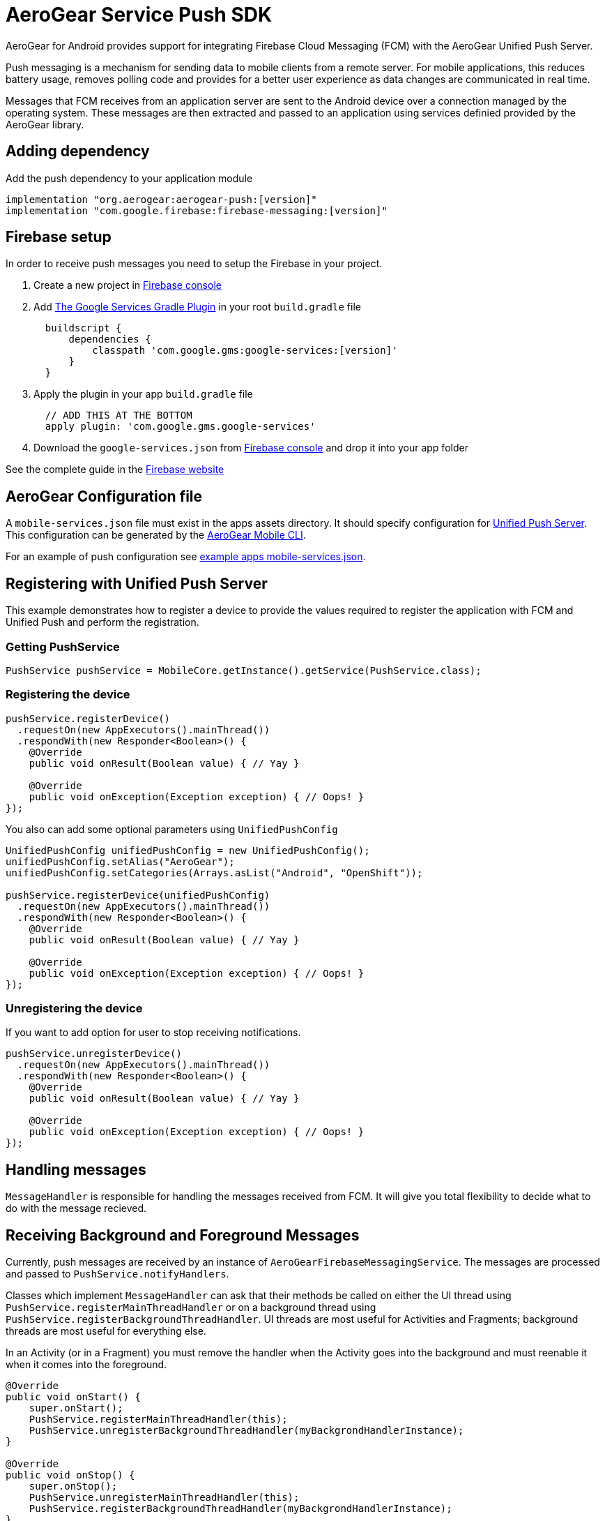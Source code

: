 = AeroGear Service Push SDK

AeroGear for Android provides support for integrating Firebase Cloud Messaging (FCM) with the AeroGear Unified Push Server.

Push messaging is a mechanism for sending data to mobile clients from a remote server. For mobile applications, this reduces battery usage, removes polling code and provides for a better user experience as data changes are communicated in real time.

Messages that FCM receives from an application server are sent to the Android device over a connection managed by the operating system. These messages are then extracted and passed to an application using services definied provided by the AeroGear library.

== Adding dependency

Add the push dependency to your application module

[source,groovy]
----
implementation "org.aerogear:aerogear-push:[version]"
implementation "com.google.firebase:firebase-messaging:[version]"
----

== Firebase setup

In order to receive push messages you need to setup the Firebase in your project. 

1. Create a new project in link:https://console.firebase.google.com[Firebase console]
2. Add link:https://developers.google.com/android/guides/google-services-plugin[The Google Services Gradle Plugin] in your root `build.gradle` file
[source,groovy]
  buildscript {   
      dependencies {
          classpath 'com.google.gms:google-services:[version]'
      }
  } 
3. Apply the plugin in your app `build.gradle` file
[source,groovy]
  // ADD THIS AT THE BOTTOM
  apply plugin: 'com.google.gms.google-services'
4. Download the `google-services.json` from link:https://console.firebase.google.com[Firebase console] and drop it into your app folder

See the complete guide in the link:https://firebase.google.com/docs/android/setup[Firebase website]

== AeroGear Configuration file

A `mobile-services.json` file must exist in the apps assets directory. It should specify configuration
for link:https://github.com/aerogear/aerogear-unifiedpush-server/[Unified Push Server]. This configuration can be generated by the link:https://github.com/aerogear/mobile-cli[AeroGear Mobile CLI].

For an example of push configuration see link:../../example/src/main/assets/mobile-services.json[example apps mobile-services.json].

== Registering with Unified Push Server

This example demonstrates how to register a device to provide the values required to register the application with FCM and Unified Push and perform the registration.

=== Getting PushService

[source,java]
----
PushService pushService = MobileCore.getInstance().getService(PushService.class);
----

=== Registering the device

[source,java]
----
pushService.registerDevice()
  .requestOn(new AppExecutors().mainThread())
  .respondWith(new Responder<Boolean>() {
    @Override
    public void onResult(Boolean value) { // Yay }

    @Override
    public void onException(Exception exception) { // Oops! }
});

----

You also can add some optional parameters using `UnifiedPushConfig`

[source,java]
----
UnifiedPushConfig unifiedPushConfig = new UnifiedPushConfig();
unifiedPushConfig.setAlias("AeroGear");
unifiedPushConfig.setCategories(Arrays.asList("Android", "OpenShift"));

pushService.registerDevice(unifiedPushConfig)
  .requestOn(new AppExecutors().mainThread())
  .respondWith(new Responder<Boolean>() {
    @Override
    public void onResult(Boolean value) { // Yay }

    @Override
    public void onException(Exception exception) { // Oops! }
});
----

=== Unregistering the device

If you want to add option for user to stop receiving notifications.

[source,java]
----
pushService.unregisterDevice()
  .requestOn(new AppExecutors().mainThread())
  .respondWith(new Responder<Boolean>() {
    @Override
    public void onResult(Boolean value) { // Yay }

    @Override
    public void onException(Exception exception) { // Oops! }
});
----

== Handling messages

`MessageHandler` is responsible for handling the messages received from FCM. It will give you total flexibility to decide what to do with the message recieved.

== Receiving Background and Foreground Messages

Currently, push messages are received by an instance of  `AeroGearFirebaseMessagingService`. The messages are processed and passed to `PushService.notifyHandlers`.

Classes which implement `MessageHandler` can ask that their methods be called on either the UI thread using `PushService.registerMainThreadHandler` or on a background thread using `PushService.registerBackgroundThreadHandler`. UI threads are most useful for Activities and Fragments; background threads are most useful for everything else.

In an Activity (or in a Fragment) you must remove the handler when the Activity goes into the background and must reenable it when it comes into the foreground.

[source,java]
----
@Override
public void onStart() {
    super.onStart();
    PushService.registerMainThreadHandler(this);
    PushService.unregisterBackgroundThreadHandler(myBackgrondHandlerInstance);
}

@Override
public void onStop() {
    super.onStop();
    PushService.unregisterMainThreadHandler(this);
    PushService.registerBackgroundThreadHandler(myBackgrondHandlerInstance);
}
----

== Default handler

Unfortunately when you close or kill the app the Android system can destroy the `PushService` instance and we will lose the handler you have added there. To solve this we provide a way to register a default handler, it will be used when app is not running (actually running in background) and there are no others handlers registered.

_AndroidManifest.xml_
[source,xml]
----
<?xml version="1.0" encoding="utf-8"?>
<manifest>
    <application>
        <meta-data
            android:name="DEFAULT_MESSAGE_HANDLER_KEY"
            android:value="package.ClassName" />
    </application>
</manifest>
----
